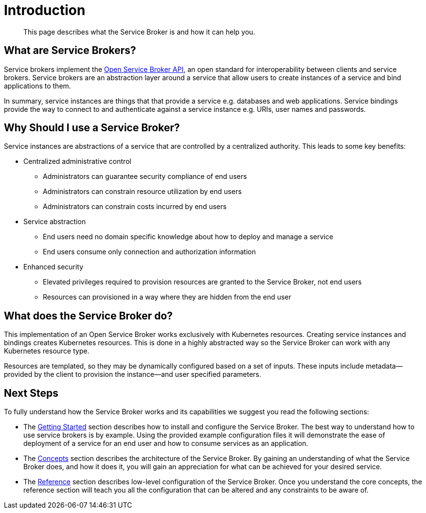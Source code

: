 = Introduction

[abstract]
This page describes what the Service Broker is and how it can help you.

ifdef::env-github[]
:imagesdir: https://github.com/couchbase/service-broker/raw/master/documentation/modules/ROOT/assets/images
endif::[]

== What are Service Brokers?

Service brokers implement the https://www.openservicebrokerapi.org/[Open Service Broker API^], an open standard for interoperability between clients and service brokers.
Service brokers are an abstraction layer around a service that allow users to create instances of a service and bind applications to them.

In summary, service instances are things that that provide a service e.g. databases and web applications.
Service bindings provide the way to connect to and authenticate against a service instance e.g. URIs, user names and passwords.

== Why Should I use a Service Broker?

Service instances are abstractions of a service that are controlled by a centralized authority.
This leads to some key benefits:

* Centralized administrative control
** Administrators can guarantee security compliance of end users
** Administrators can constrain resource utilization by end users
** Administrators can constrain costs incurred by end users
* Service abstraction
** End users need no domain specific knowledge about how to deploy and manage a service
** End users consume only connection and authorization information
* Enhanced security
** Elevated privileges required to provision resources are granted to the Service Broker, not end users
** Resources can provisioned in a way where they are hidden from the end user

== What does the Service Broker do?

This implementation of an Open Service Broker works exclusively with Kubernetes resources.
Creating service instances and bindings creates Kubernetes resources.
This is done in a highly abstracted way so the Service Broker can work with any Kubernetes resource type.

Resources are templated, so they may be dynamically configured based on a set of inputs.
These inputs include metadata--provided by the client to provision the instance--and user specified parameters.

== Next Steps

To fully understand how the Service Broker works and its capabilities we suggest you read the following sections:

* The xref:install.adoc[Getting Started] section describes how to install and configure the Service Broker.
  The best way to understand how to use service brokers is by example.
  Using the provided example configuration files it will demonstrate the ease of deployment of a service for an end user and how to consume services as an application.
* The xref:concepts.adoc[Concepts] section describes the architecture of the Service Broker.
  By gaining an understanding of what the Service Broker does, and how it does it, you will gain an appreciation for what can be achieved for your desired service.
* The xref:reference.adoc[Reference] section describes low-level configuration of the Service Broker.
  Once you understand the core concepts, the reference section will teach you all the configuration that can be altered and any constraints to be aware of.
